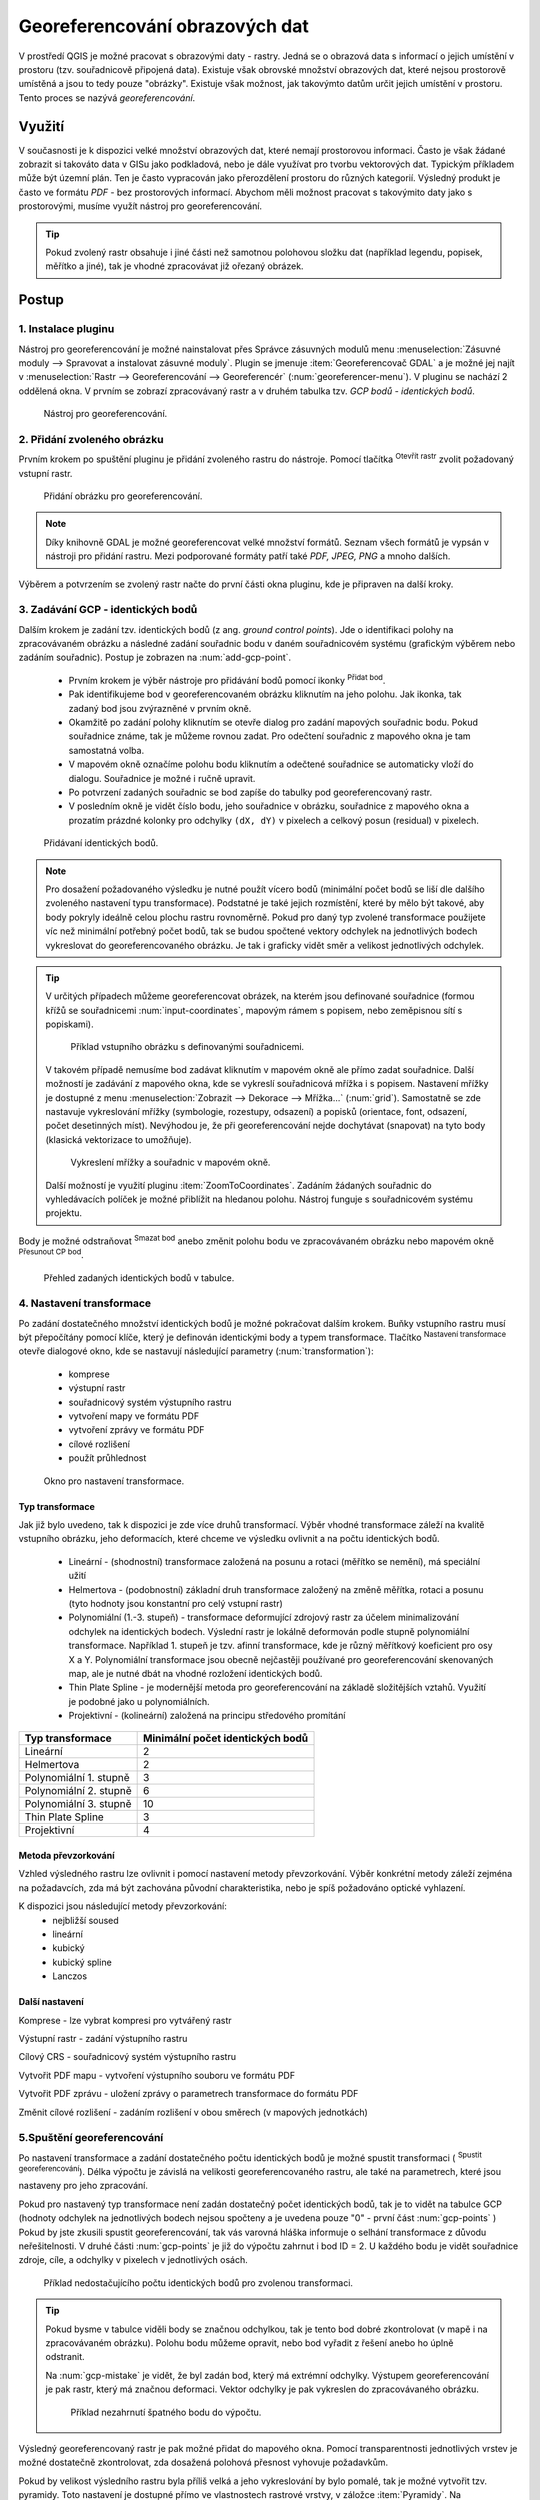 .. |mActionAddRasterLayer| image:: ../images/icon/mActionAddRasterLayer.png
   :width: 1.5em
.. |mActionTransformSettings| image:: ../images/icon/mActionTransformSettings.png
   :width: 1.5em
.. |mActionAddGCPPoint| image:: ../images/icon/mActionAddGCPPoint.png 
   :width: 1.5em
.. |mActionDeleteGCPPoint| image:: ../images/icon/mActionDeleteGCPPoint.png 
   :width: 1.5em
.. |mActionMoveGCPPoint| image:: ../images/icon/mActionMoveGCPPoint.png 
   :width: 1.5em
.. |mActionStartGeoref| image:: ../images/icon/mActionStartGeoref.png 
   :width: 1.5em
   


Georeferencování obrazových dat 
^^^^^^^^^^^^^^^^^^^^^^^^^^^^^^^

V prostředí QGIS je možné pracovat s obrazovými daty - rastry. Jedná
se o obrazová data s informací o jejich umístění v prostoru
(tzv. souřadnicově připojená data).  Existuje však obrovské množství
obrazových dat, které nejsou prostorově umístěná a jsou to tedy pouze
"obrázky".  Existuje však možnost, jak takovýmto datům určit jejich
umístění v prostoru.  Tento proces se nazývá *georeferencování*.

Využití
=======

V současnosti je k dispozici velké množství obrazových dat, které
nemají prostorovou informaci. Často je však žádané zobrazit si takováto
data v GISu jako podkladová, nebo je dále využívat pro tvorbu
vektorových dat.  Typickým příkladem může být územní plán. Ten je
často vypracován jako přerozdělení prostoru do různých
kategorií. Výsledný produkt je často ve formátu `PDF` - bez
prostorových informací.  Abychom měli možnost pracovat s takovýmito
daty jako s prostorovými, musíme využít nástroj pro georeferencování.

.. tip::

   Pokud zvolený rastr obsahuje i jiné části než samotnou polohovou složku dat
   (například legendu, popisek, měřítko a jiné), tak je vhodné zpracovávat
   již ořezaný obrázek.

Postup
======

1. Instalace pluginu
--------------------

Nástroj pro georeferencování je možné nainstalovat přes Správce zásuvných
modulů menu :menuselection:`Zásuvné moduly --> Spravovat a instalovat
zásuvné moduly`. Plugin se jmenuje :item:`Georeferencovač GDAL` a je možné
jej najít v :menuselection:`Rastr --> Georeferencování --> Georeferencér` 
(:num:`georeferencer-menu`).
V pluginu se nachází 2 oddělená okna. V prvním se zobrazí zpracovávaný
rastr a v druhém tabulka tzv. `GCP bodů - identických bodů`.

.. _georeferencer-menu:

.. figure:: images/georeferencer_plain.png
   :class: middle
        
   Nástroj pro georeferencování.   

2. Přidání zvoleného obrázku
----------------------------

Prvním krokem po spuštění pluginu je přidání zvoleného rastru do
nástroje.  Pomocí tlačítka |mActionAddRasterLayer| :sup:`Otevřít
rastr` zvolit požadovaný vstupní rastr.

.. _add-raster:

.. figure:: images/raster_added.png
        
   Přidání obrázku pro georeferencování.

.. note::
   Díky knihovně GDAL je možné georeferencovat velké množství formátů.
   Seznam všech formátů je vypsán v nástroji  pro přidání rastru. Mezi 
   podporované formáty patří také `PDF, JPEG, PNG` a mnoho dalších.

Výběrem a potvrzením se zvolený rastr načte do první části okna pluginu, 
kde je připraven na další kroky.

3. Zadávání GCP - identických bodů
----------------------------------

Dalším krokem je zadání tzv. identických bodů (z ang. `ground control 
points`). Jde o identifikaci polohy na zpracovávaném obrázku a následné
zadání souřadnic bodu v daném souřadnicovém systému (grafickým výběrem 
nebo zadáním souřadnic). 
Postup je zobrazen na :num:`add-gcp-point`. 
 * Prvním krokem je výběr nástroje pro přidávání bodů pomocí ikonky
   |mActionAddGCPPoint| :sup:`Přidat bod`.
 * Pak identifikujeme bod v georeferencovaném obrázku kliknutím na jeho
   polohu. Jak ikonka, tak zadaný bod jsou zvýrazněné v prvním okně. 
 * Okamžitě po zadání polohy kliknutím se otevře dialog pro zadání 
   mapových souřadnic bodu. Pokud souřadnice známe, tak je můžeme rovnou 
   zadat. Pro odečtení souřadnic z mapového okna je tam samostatná volba.
 * V mapovém okně označíme polohu bodu kliknutím a odečtené souřadnice 
   se automaticky vloží do dialogu. Souřadnice je možné i ručně upravit. 
 * Po potvrzení zadaných souřadnic se bod zapíše do tabulky pod 
   georeferencovaný rastr. 
 * V posledním okně je vidět číslo bodu, jeho souřadnice v obrázku, 
   souřadnice z mapového okna a prozatím prázdné kolonky pro 
   odchylky ``(dX, dY)`` v pixelech a celkový posun (residual) v pixelech.

.. _add-gcp-point:

.. figure:: images/add_gcp_point.png
   :class: large
        
   Přidávaní identických bodů.

.. note::
   Pro dosažení požadovaného výsledku je nutné použít vícero bodů 
   (minimální počet bodů se liší dle dalšího zvoleného nastavení typu
   transformace). Podstatné je také jejich rozmístění, které by mělo 
   být takové, aby body pokryly ideálně celou plochu rastru rovnoměrně.
   Pokud pro daný typ zvolené transformace použijete víc než minimální 
   potřebný počet bodů, tak se budou spočtené vektory odchylek na jednotlivých
   bodech vykreslovat do georeferencovaného obrázku. Je tak i graficky vidět
   směr a velikost jednotlivých odchylek.

.. tip:: V určitých případech můžeme georeferencovat obrázek, na kterém jsou
   definované souřadnice (formou křížů se souřadnicemi :num:`input-coordinates`,
   mapovým rámem s popisem, nebo zeměpisnou sítí s popiskami).

   .. _input-coordinates:

   .. figure:: images/input-coordinates.png

      Příklad vstupního obrázku s definovanými souřadnicemi.
   
   V takovém případě nemusíme bod zadávat kliknutím v mapovém okně ale přímo
   zadat souřadnice.
   Další možností je zadávání z mapového okna, kde se vykreslí souřadnicová 
   mřížka i s popisem. Nastavení mřížky je dostupné z menu
   :menuselection:`Zobrazit --> Dekorace --> Mřížka...` (:num:`grid`).
   Samostatně se zde nastavuje vykreslování mřížky (symbologie, rozestupy,
   odsazení) a popisků (orientace, font, odsazení, počet desetinných míst).
   Nevýhodou je, že při georeferencování nejde dochytávat (snapovat) na tyto body
   (klasická vektorizace to umožňuje).

   .. _grid:

   .. figure:: images/grid.png
       
      Vykreslení mřížky a souřadnic v mapovém okně.

   Další možností je využití pluginu :item:`ZoomToCoordinates`. Zadáním
   žádaných souřadnic do vyhledávacích políček je možné přiblížit na hledanou
   polohu. Nástroj funguje s souřadnicovém systému projektu.

Body je možné odstraňovat |mActionDeleteGCPPoint| :sup:`Smazat bod` anebo změnit
polohu bodu ve zpracovávaném obrázku nebo mapovém okně |mActionMoveGCPPoint|
:sup:`Přesunout CP bod`.   

.. figure:: images/gcp_points.png
   
   Přehled zadaných identických bodů v tabulce.

4. Nastavení transformace
-------------------------

Po zadání dostatečného množství identických bodů je možné pokračovat 
dalším krokem. Buňky vstupního rastru musí být přepočítány pomocí klíče,
který je definován identickými body a typem transformace.
Tlačítko |mActionTransformSettings| :sup:`Nastavení transformace` otevře
dialogové okno, kde se nastavují následující parametry (:num:`transformation`):

 * komprese
 * výstupní rastr
 * souřadnicový systém výstupního rastru
 * vytvoření mapy ve formátu PDF
 * vytvoření zprávy ve formátu PDF
 * cílové rozlišení
 * použít průhlednost 

.. _transformation:
 
.. figure:: images/transformation_settings.png
   :class: small

   Okno pro nastavení transformace.

Typ transformace
~~~~~~~~~~~~~~~~

Jak již bylo uvedeno, tak k dispozici je zde více druhů transformací. Výběr
vhodné transformace záleží na kvalitě vstupního obrázku, jeho deformacích, které
chceme ve výsledku ovlivnit a na počtu identických bodů.

 * Lineární - (shodnostní) transformace založená na posunu a rotaci (měřítko se
   nemění), má speciální užití
 * Helmertova - (podobnostní) základní druh transformace založený na změně 
   měřítka, rotaci a posunu (tyto hodnoty jsou konstantní pro celý vstupní rastr)
 * Polynomiální (1.-3. stupeň) - transformace deformující zdrojový rastr za účelem
   minimalizování odchylek na identických bodech. Výslední rastr je lokálně
   deformován podle stupně polynomiální transformace. Například 1. stupeň je
   tzv. afinní transformace, kde je různý měřítkový koeficient pro osy X a
   Y. Polynomiální transformace jsou obecně nejčastěji používané pro
   georeferencování skenovaných map, ale je nutné dbát na vhodné rozložení
   identických bodů.
 * Thin Plate Spline - je modernější metoda pro georeferencování na základě
   složitějších vztahů. Využití je podobné jako u polynomiálních.
 * Projektivní - (kolineární) založená na principu středového promítání 

+---------------------------------+--------------------------------------------+
| Typ transformace                | Minimální počet identických bodů           |
+=================================+============================================+
| Lineární                        | 2                                          |
+---------------------------------+--------------------------------------------+
| Helmertova                      | 2                                          |
+---------------------------------+--------------------------------------------+
| Polynomiální 1. stupně          | 3                                          |
+---------------------------------+--------------------------------------------+
| Polynomiální 2. stupně          | 6                     	               |
+---------------------------------+--------------------------------------------+
| Polynomiální 3. stupně          | 10			                       |
+---------------------------------+--------------------------------------------+
| Thin Plate Spline               | 3                                          |
+---------------------------------+--------------------------------------------+
| Projektivní             	  | 4                                          |
+---------------------------------+--------------------------------------------+

Metoda převzorkování
~~~~~~~~~~~~~~~~~~~~

Vzhled výsledného rastru lze ovlivnit i pomocí nastavení metody převzorkování.
Výběr konkrétní metody záleží zejména na požadavcích, zda má být zachována
původní charakteristika, nebo je spíš požadováno optické vyhlazení.

K dispozici jsou následující metody převzorkování:
 * nejbližší soused
 * lineární
 * kubický
 * kubický spline
 * Lanczos  

Další nastavení
~~~~~~~~~~~~~~~

Komprese - lze vybrat kompresi pro vytvářený rastr

Výstupní rastr - zadání výstupního rastru

Cílový CRS - souřadnicový systém výstupního rastru

Vytvořit PDF mapu - vytvoření výstupního souboru ve formátu PDF

Vytvořit PDF zprávu - uložení zprávy o parametrech transformace do formátu PDF

Změnit cílové rozlišení - zadáním rozlišení v obou směrech (v mapových
jednotkách)

5.Spuštění georeferencování
---------------------------

Po nastavení transformace a zadání dostatečného počtu identických bodů je možné
spustit transformaci (|mActionStartGeoref| :sup:`Spustit georeferencování`).
Délka výpočtu je závislá na velikosti georeferencovaného rastru, ale také na
parametrech, které jsou nastaveny pro jeho zpracování.

Pokud pro nastavený typ transformace není zadán dostatečný počet identických
bodů, tak je to vidět na tabulce GCP (hodnoty odchylek na jednotlivých bodech
nejsou spočteny a je uvedena pouze "0" - první část :num:`gcp-points` )
Pokud by jste zkusili spustit georeferencování, tak vás varovná hláška informuje
o selhání transformace z důvodu neřešitelnosti.
V druhé části :num:`gcp-points` je již do výpočtu zahrnut i bod ID = 2. U
každého bodu je vidět souřadnice zdroje, cíle, a odchylky v pixelech v
jednotlivých osách.


.. _gcp-points:

.. figure:: images/gcp_points2.png

   Příklad nedostačujícího počtu identických bodů pro zvolenou transformaci.

.. tip::

   Pokud bysme v tabulce viděli body se značnou odchylkou, tak je tento bod
   dobré zkontrolovat (v mapě i na zpracovávaném obrázku). Polohu bodu můžeme
   opravit, nebo bod vyřadit z řešení anebo ho úplně odstranit.

   Na :num:`gcp-mistake` je vidět, že byl zadán bod, který má extrémní odchylky.
   Výstupem georeferencování je pak rastr, který má značnou deformaci. Vektor
   odchylky je pak vykreslen do zpracovávaného obrázku.
    
   .. _gcp-mistake:

   .. figure:: images/gcp_remove_point.png

      Příklad nezahrnutí špatného bodu do výpočtu.

Výsledný georeferencovaný rastr je pak možné přidat do mapového okna. Pomocí
transparentnosti jednotlivých vrstev je možné dostatečně zkontrolovat, zda
dosažená polohová přesnost vyhovuje požadavkům.

Pokud by velikost výsledního rastru byla příliš velká a jeho vykreslování by 
bylo pomalé, tak je možné vytvořit tzv. pyramidy. 
Toto nastavení je dostupné přímo ve vlastnostech rastrové vrstvy, v záložce 
:item:`Pyramidy`. Na :num:`pyramids` je vidět i text popisující funkčnost 
pyramid, varování, že bude upravován přímo zdrojový rastr a paramtery pro tvorbu
pyramid (levely, formát náhledu a metoda převzorkování). Pyramidy je také možné 
vytvořit pomocí :menuselection:`Rastr -->Různé --> Vytvořit prehledy (pyramidy)`,
kde je také nutné nastavit stejné parametry, ale je také možné spustit funkci
v dávkovém režimu pro celý adresář. 

.. _pyramids:

.. figure:: images/pyramids.png
   :class: small

   Možnost vytvoření pyramid přes vlastnosti rastrové vrstvy.

.. note::
   
   Pro zpracování jedné lokality na více obrazových vstupech je vhodné
   uložit použité identické body a pak je jenom zkontrolovat. Body lze
   uložit v :menuselection:`Soubor --> Uložit GCP body jako...`
   zadáním názvu výstupního souboru. Body lze znovu načíst pomocí
   :menuselection:`Soubor --> Načíst GCP body`.  Takto uložené body
   lze editovat jednoduše jako textový soubor.

 



